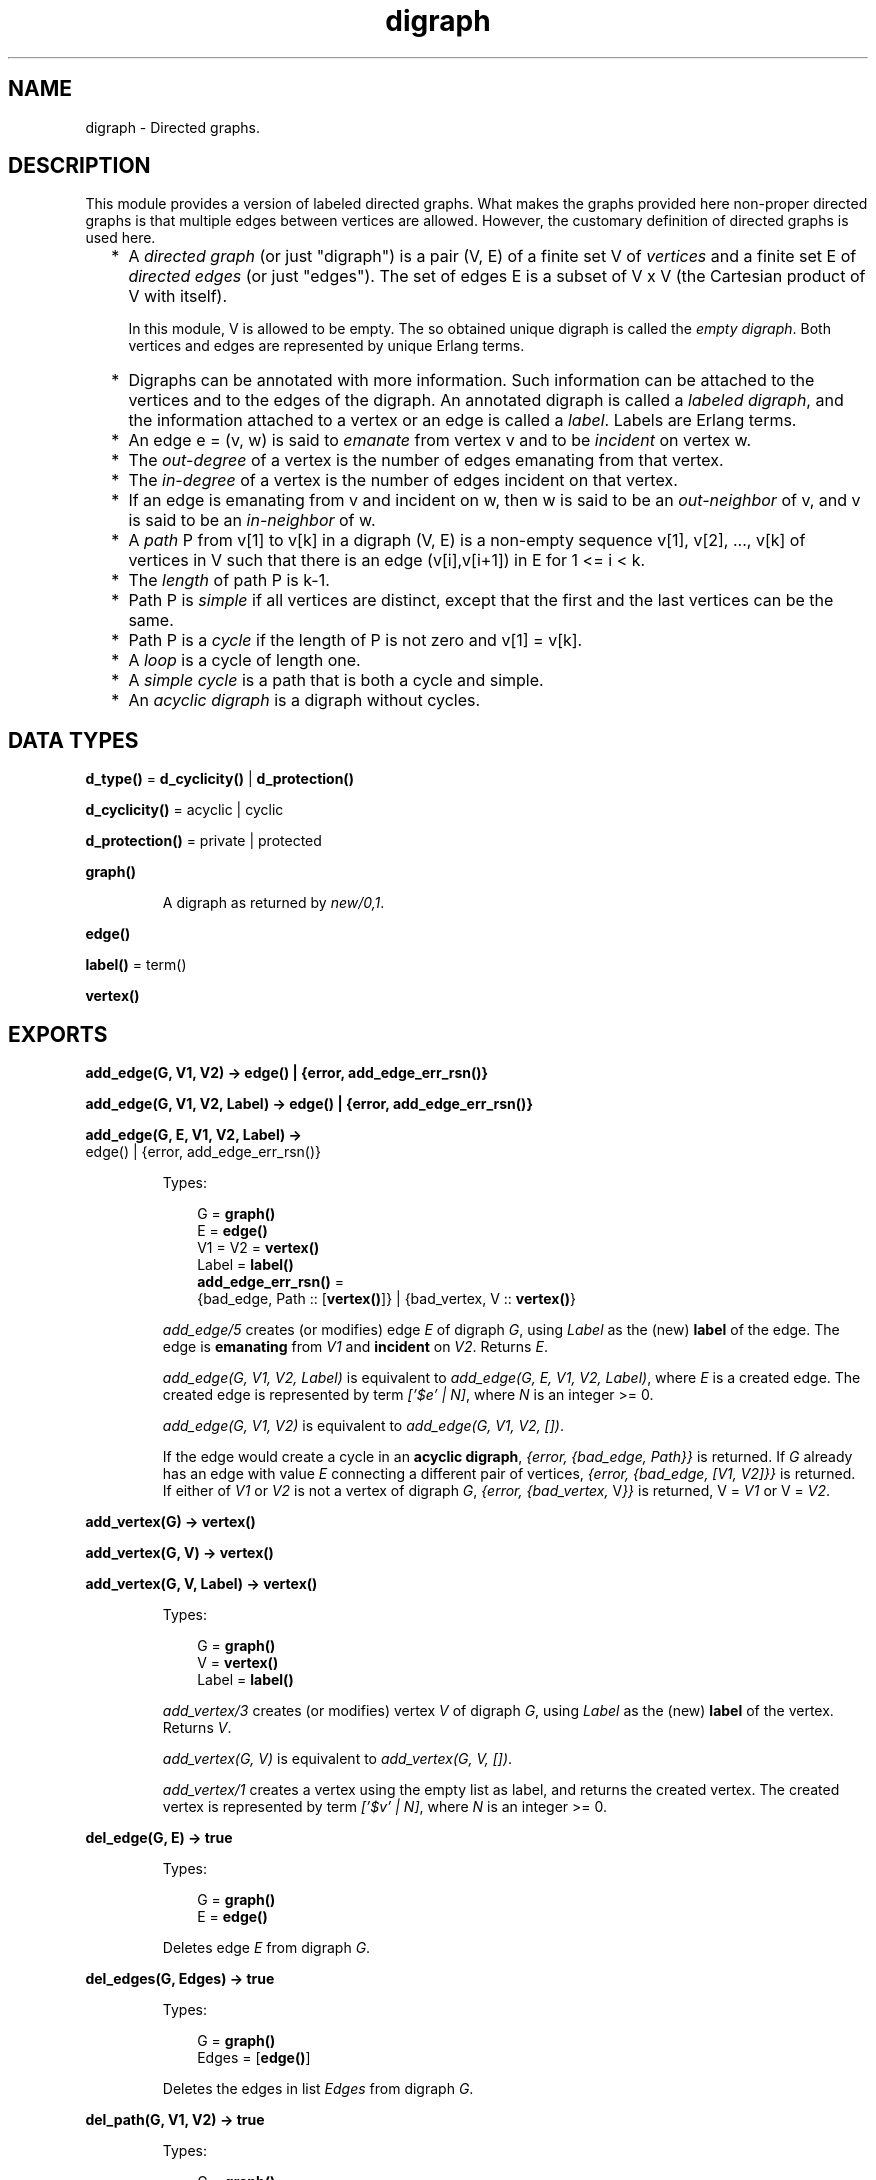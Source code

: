 .TH digraph 3 "stdlib 3.6" "Ericsson AB" "Erlang Module Definition"
.SH NAME
digraph \- Directed graphs.
.SH DESCRIPTION
.LP
This module provides a version of labeled directed graphs\&. What makes the graphs provided here non-proper directed graphs is that multiple edges between vertices are allowed\&. However, the customary definition of directed graphs is used here\&.
.RS 2
.TP 2
*
A \fIdirected graph\fR\& (or just "digraph") is a pair (V, E) of a finite set V of \fIvertices\fR\& and a finite set E of \fIdirected edges\fR\& (or just "edges")\&. The set of edges E is a subset of V x V (the Cartesian product of V with itself)\&.
.RS 2
.LP
In this module, V is allowed to be empty\&. The so obtained unique digraph is called the \fIempty digraph\fR\&\&. Both vertices and edges are represented by unique Erlang terms\&.
.RE
.LP
.TP 2
*
Digraphs can be annotated with more information\&. Such information can be attached to the vertices and to the edges of the digraph\&. An annotated digraph is called a \fIlabeled digraph\fR\&, and the information attached to a vertex or an edge is called a \fIlabel\fR\&\&. Labels are Erlang terms\&.
.LP
.TP 2
*
An edge e = (v, w) is said to \fIemanate\fR\& from vertex v and to be \fIincident\fR\& on vertex w\&.
.LP
.TP 2
*
The \fIout-degree\fR\& of a vertex is the number of edges emanating from that vertex\&.
.LP
.TP 2
*
The \fIin-degree\fR\& of a vertex is the number of edges incident on that vertex\&.
.LP
.TP 2
*
If an edge is emanating from v and incident on w, then w is said to be an \fIout-neighbor\fR\& of v, and v is said to be an \fIin-neighbor\fR\& of w\&.
.LP
.TP 2
*
A \fIpath\fR\& P from v[1] to v[k] in a digraph (V, E) is a non-empty sequence v[1], v[2], \&.\&.\&., v[k] of vertices in V such that there is an edge (v[i],v[i+1]) in E for 1 <= i < k\&.
.LP
.TP 2
*
The \fIlength\fR\& of path P is k-1\&.
.LP
.TP 2
*
Path P is \fIsimple\fR\& if all vertices are distinct, except that the first and the last vertices can be the same\&.
.LP
.TP 2
*
Path P is a \fIcycle\fR\& if the length of P is not zero and v[1] = v[k]\&.
.LP
.TP 2
*
A \fIloop\fR\& is a cycle of length one\&.
.LP
.TP 2
*
A \fIsimple cycle\fR\& is a path that is both a cycle and simple\&.
.LP
.TP 2
*
An \fIacyclic digraph\fR\& is a digraph without cycles\&.
.LP
.RE

.SH DATA TYPES
.nf

\fBd_type()\fR\& = \fBd_cyclicity()\fR\& | \fBd_protection()\fR\&
.br
.fi
.nf

\fBd_cyclicity()\fR\& = acyclic | cyclic
.br
.fi
.nf

\fBd_protection()\fR\& = private | protected
.br
.fi
.nf

\fBgraph()\fR\&
.br
.fi
.RS
.LP
A digraph as returned by \fB\fInew/0,1\fR\&\fR\&\&.
.RE
.nf

.B
edge()
.br
.fi
.nf

\fBlabel()\fR\& = term()
.br
.fi
.nf

.B
vertex()
.br
.fi
.SH EXPORTS
.LP
.nf

.B
add_edge(G, V1, V2) -> edge() | {error, add_edge_err_rsn()}
.br
.fi
.br
.nf

.B
add_edge(G, V1, V2, Label) -> edge() | {error, add_edge_err_rsn()}
.br
.fi
.br
.nf

.B
add_edge(G, E, V1, V2, Label) ->
.B
            edge() | {error, add_edge_err_rsn()}
.br
.fi
.br
.RS
.LP
Types:

.RS 3
G = \fBgraph()\fR\&
.br
E = \fBedge()\fR\&
.br
V1 = V2 = \fBvertex()\fR\&
.br
Label = \fBlabel()\fR\&
.br
.nf
\fBadd_edge_err_rsn()\fR\& = 
.br
    {bad_edge, Path :: [\fBvertex()\fR\&]} | {bad_vertex, V :: \fBvertex()\fR\&}
.fi
.br
.RE
.RE
.RS
.LP
\fIadd_edge/5\fR\& creates (or modifies) edge \fIE\fR\& of digraph \fIG\fR\&, using \fILabel\fR\& as the (new) \fBlabel\fR\& of the edge\&. The edge is \fBemanating\fR\& from \fIV1\fR\& and \fBincident\fR\& on \fIV2\fR\&\&. Returns \fIE\fR\&\&.
.LP
\fIadd_edge(G, V1, V2, Label)\fR\& is equivalent to \fIadd_edge(G, E, V1, V2, Label)\fR\&, where \fIE\fR\& is a created edge\&. The created edge is represented by term \fI[\&'$e\&' | N]\fR\&, where \fIN\fR\& is an integer >= 0\&.
.LP
\fIadd_edge(G, V1, V2)\fR\& is equivalent to \fIadd_edge(G, V1, V2, [])\fR\&\&.
.LP
If the edge would create a cycle in an \fBacyclic digraph\fR\&, \fI{error, {bad_edge, Path}}\fR\& is returned\&. If \fIG\fR\& already has an edge with value \fIE\fR\& connecting a different pair of vertices, \fI{error, {bad_edge, [V1, V2]}}\fR\& is returned\&. If either of \fIV1\fR\& or \fIV2\fR\& is not a vertex of digraph \fIG\fR\&, \fI{error, {bad_vertex, \fR\&V\fI}}\fR\& is returned, V = \fIV1\fR\& or V = \fIV2\fR\&\&.
.RE
.LP
.nf

.B
add_vertex(G) -> vertex()
.br
.fi
.br
.nf

.B
add_vertex(G, V) -> vertex()
.br
.fi
.br
.nf

.B
add_vertex(G, V, Label) -> vertex()
.br
.fi
.br
.RS
.LP
Types:

.RS 3
G = \fBgraph()\fR\&
.br
V = \fBvertex()\fR\&
.br
Label = \fBlabel()\fR\&
.br
.RE
.RE
.RS
.LP
\fIadd_vertex/3\fR\& creates (or modifies) vertex \fIV\fR\& of digraph \fIG\fR\&, using \fILabel\fR\& as the (new) \fBlabel\fR\& of the vertex\&. Returns \fIV\fR\&\&.
.LP
\fIadd_vertex(G, V)\fR\& is equivalent to \fIadd_vertex(G, V, [])\fR\&\&.
.LP
\fIadd_vertex/1\fR\& creates a vertex using the empty list as label, and returns the created vertex\&. The created vertex is represented by term \fI[\&'$v\&' | N]\fR\&, where \fIN\fR\& is an integer >= 0\&.
.RE
.LP
.nf

.B
del_edge(G, E) -> true
.br
.fi
.br
.RS
.LP
Types:

.RS 3
G = \fBgraph()\fR\&
.br
E = \fBedge()\fR\&
.br
.RE
.RE
.RS
.LP
Deletes edge \fIE\fR\& from digraph \fIG\fR\&\&.
.RE
.LP
.nf

.B
del_edges(G, Edges) -> true
.br
.fi
.br
.RS
.LP
Types:

.RS 3
G = \fBgraph()\fR\&
.br
Edges = [\fBedge()\fR\&]
.br
.RE
.RE
.RS
.LP
Deletes the edges in list \fIEdges\fR\& from digraph \fIG\fR\&\&.
.RE
.LP
.nf

.B
del_path(G, V1, V2) -> true
.br
.fi
.br
.RS
.LP
Types:

.RS 3
G = \fBgraph()\fR\&
.br
V1 = V2 = \fBvertex()\fR\&
.br
.RE
.RE
.RS
.LP
Deletes edges from digraph \fIG\fR\& until there are no \fBpaths\fR\& from vertex \fIV1\fR\& to vertex \fIV2\fR\&\&.
.LP
A sketch of the procedure employed:
.RS 2
.TP 2
*
Find an arbitrary \fBsimple path\fR\& v[1], v[2], \&.\&.\&., v[k] from \fIV1\fR\& to \fIV2\fR\& in \fIG\fR\&\&.
.LP
.TP 2
*
Remove all edges of \fIG\fR\& \fBemanating\fR\& from v[i] and \fBincident\fR\& to v[i+1] for 1 <= i < k (including multiple edges)\&.
.LP
.TP 2
*
Repeat until there is no path between \fIV1\fR\& and \fIV2\fR\&\&.
.LP
.RE

.RE
.LP
.nf

.B
del_vertex(G, V) -> true
.br
.fi
.br
.RS
.LP
Types:

.RS 3
G = \fBgraph()\fR\&
.br
V = \fBvertex()\fR\&
.br
.RE
.RE
.RS
.LP
Deletes vertex \fIV\fR\& from digraph \fIG\fR\&\&. Any edges \fBemanating\fR\& from \fIV\fR\& or \fBincident\fR\& on \fIV\fR\& are also deleted\&.
.RE
.LP
.nf

.B
del_vertices(G, Vertices) -> true
.br
.fi
.br
.RS
.LP
Types:

.RS 3
G = \fBgraph()\fR\&
.br
Vertices = [\fBvertex()\fR\&]
.br
.RE
.RE
.RS
.LP
Deletes the vertices in list \fIVertices\fR\& from digraph \fIG\fR\&\&.
.RE
.LP
.nf

.B
delete(G) -> true
.br
.fi
.br
.RS
.LP
Types:

.RS 3
G = \fBgraph()\fR\&
.br
.RE
.RE
.RS
.LP
Deletes digraph \fIG\fR\&\&. This call is important as digraphs are implemented with ETS\&. There is no garbage collection of ETS tables\&. However, the digraph is deleted if the process that created the digraph terminates\&.
.RE
.LP
.nf

.B
edge(G, E) -> {E, V1, V2, Label} | false
.br
.fi
.br
.RS
.LP
Types:

.RS 3
G = \fBgraph()\fR\&
.br
E = \fBedge()\fR\&
.br
V1 = V2 = \fBvertex()\fR\&
.br
Label = \fBlabel()\fR\&
.br
.RE
.RE
.RS
.LP
Returns \fI{E, V1, V2, Label}\fR\&, where \fILabel\fR\& is the \fBlabel\fR\& of edge \fIE\fR\& \fBemanating\fR\& from \fIV1\fR\& and \fBincident\fR\& on \fIV2\fR\& of digraph \fIG\fR\&\&. If no edge \fIE\fR\& of digraph \fIG\fR\& exists, \fIfalse\fR\& is returned\&.
.RE
.LP
.nf

.B
edges(G) -> Edges
.br
.fi
.br
.RS
.LP
Types:

.RS 3
G = \fBgraph()\fR\&
.br
Edges = [\fBedge()\fR\&]
.br
.RE
.RE
.RS
.LP
Returns a list of all edges of digraph \fIG\fR\&, in some unspecified order\&.
.RE
.LP
.nf

.B
edges(G, V) -> Edges
.br
.fi
.br
.RS
.LP
Types:

.RS 3
G = \fBgraph()\fR\&
.br
V = \fBvertex()\fR\&
.br
Edges = [\fBedge()\fR\&]
.br
.RE
.RE
.RS
.LP
Returns a list of all edges \fBemanating\fR\& from or \fBincident\fR\& on\fIV\fR\& of digraph \fIG\fR\&, in some unspecified order\&.
.RE
.LP
.nf

.B
get_cycle(G, V) -> Vertices | false
.br
.fi
.br
.RS
.LP
Types:

.RS 3
G = \fBgraph()\fR\&
.br
V = \fBvertex()\fR\&
.br
Vertices = [\fBvertex()\fR\&, \&.\&.\&.]
.br
.RE
.RE
.RS
.LP
If a \fBsimple cycle\fR\& of length two or more exists through vertex \fIV\fR\&, the cycle is returned as a list \fI[V, \&.\&.\&., V]\fR\& of vertices\&. If a \fBloop\fR\& through \fIV\fR\& exists, the loop is returned as a list \fI[V]\fR\&\&. If no cycles through \fIV\fR\& exist, \fIfalse\fR\& is returned\&.
.LP
\fB\fIget_path/3\fR\&\fR\& is used for finding a simple cycle through \fIV\fR\&\&.
.RE
.LP
.nf

.B
get_path(G, V1, V2) -> Vertices | false
.br
.fi
.br
.RS
.LP
Types:

.RS 3
G = \fBgraph()\fR\&
.br
V1 = V2 = \fBvertex()\fR\&
.br
Vertices = [\fBvertex()\fR\&, \&.\&.\&.]
.br
.RE
.RE
.RS
.LP
Tries to find a \fBsimple path\fR\& from vertex \fIV1\fR\& to vertex \fIV2\fR\& of digraph \fIG\fR\&\&. Returns the path as a list \fI[V1, \&.\&.\&., V2]\fR\& of vertices, or \fIfalse\fR\& if no simple path from \fIV1\fR\& to \fIV2\fR\& of length one or more exists\&.
.LP
Digraph \fIG\fR\& is traversed in a depth-first manner, and the first found path is returned\&.
.RE
.LP
.nf

.B
get_short_cycle(G, V) -> Vertices | false
.br
.fi
.br
.RS
.LP
Types:

.RS 3
G = \fBgraph()\fR\&
.br
V = \fBvertex()\fR\&
.br
Vertices = [\fBvertex()\fR\&, \&.\&.\&.]
.br
.RE
.RE
.RS
.LP
Tries to find an as short as possible \fBsimple cycle\fR\& through vertex \fIV\fR\& of digraph \fIG\fR\&\&. Returns the cycle as a list \fI[V, \&.\&.\&., V]\fR\& of vertices, or \fIfalse\fR\& if no simple cycle through \fIV\fR\& exists\&. Notice that a \fBloop\fR\& through \fIV\fR\& is returned as list \fI[V, V]\fR\&\&.
.LP
\fB\fIget_short_path/3\fR\&\fR\& is used for finding a simple cycle through \fIV\fR\&\&.
.RE
.LP
.nf

.B
get_short_path(G, V1, V2) -> Vertices | false
.br
.fi
.br
.RS
.LP
Types:

.RS 3
G = \fBgraph()\fR\&
.br
V1 = V2 = \fBvertex()\fR\&
.br
Vertices = [\fBvertex()\fR\&, \&.\&.\&.]
.br
.RE
.RE
.RS
.LP
Tries to find an as short as possible \fBsimple path\fR\& from vertex \fIV1\fR\& to vertex \fIV2\fR\& of digraph \fIG\fR\&\&. Returns the path as a list \fI[V1, \&.\&.\&., V2]\fR\& of vertices, or \fIfalse\fR\& if no simple path from \fIV1\fR\& to \fIV2\fR\& of length one or more exists\&.
.LP
Digraph \fIG\fR\& is traversed in a breadth-first manner, and the first found path is returned\&.
.RE
.LP
.nf

.B
in_degree(G, V) -> integer() >= 0
.br
.fi
.br
.RS
.LP
Types:

.RS 3
G = \fBgraph()\fR\&
.br
V = \fBvertex()\fR\&
.br
.RE
.RE
.RS
.LP
Returns the \fBin-degree\fR\& of vertex \fIV\fR\& of digraph \fIG\fR\&\&.
.RE
.LP
.nf

.B
in_edges(G, V) -> Edges
.br
.fi
.br
.RS
.LP
Types:

.RS 3
G = \fBgraph()\fR\&
.br
V = \fBvertex()\fR\&
.br
Edges = [\fBedge()\fR\&]
.br
.RE
.RE
.RS
.LP
Returns a list of all edges \fBincident\fR\& on \fIV\fR\& of digraph \fIG\fR\&, in some unspecified order\&.
.RE
.LP
.nf

.B
in_neighbours(G, V) -> Vertex
.br
.fi
.br
.RS
.LP
Types:

.RS 3
G = \fBgraph()\fR\&
.br
V = \fBvertex()\fR\&
.br
Vertex = [\fBvertex()\fR\&]
.br
.RE
.RE
.RS
.LP
Returns a list of all \fBin-neighbors\fR\& of \fIV\fR\& of digraph \fIG\fR\&, in some unspecified order\&.
.RE
.LP
.nf

.B
info(G) -> InfoList
.br
.fi
.br
.RS
.LP
Types:

.RS 3
G = \fBgraph()\fR\&
.br
InfoList = 
.br
    [{cyclicity, Cyclicity :: \fBd_cyclicity()\fR\&} |
.br
     {memory, NoWords :: integer() >= 0} |
.br
     {protection, Protection :: \fBd_protection()\fR\&}]
.br
.nf
\fBd_cyclicity()\fR\& = acyclic | cyclic
.fi
.br
.nf
\fBd_protection()\fR\& = private | protected
.fi
.br
.RE
.RE
.RS
.LP
Returns a list of \fI{Tag, Value}\fR\& pairs describing digraph \fIG\fR\&\&. The following pairs are returned:
.RS 2
.TP 2
*
\fI{cyclicity, Cyclicity}\fR\&, where \fICyclicity\fR\& is \fIcyclic\fR\& or \fIacyclic\fR\&, according to the options given to \fInew\fR\&\&.
.LP
.TP 2
*
\fI{memory, NoWords}\fR\&, where \fINoWords\fR\& is the number of words allocated to the ETS tables\&.
.LP
.TP 2
*
\fI{protection, Protection}\fR\&, where \fIProtection\fR\& is \fIprotected\fR\& or \fIprivate\fR\&, according to the options given to \fInew\fR\&\&.
.LP
.RE

.RE
.LP
.nf

.B
new() -> graph()
.br
.fi
.br
.RS
.LP
Equivalent to \fInew([])\fR\&\&.
.RE
.LP
.nf

.B
new(Type) -> graph()
.br
.fi
.br
.RS
.LP
Types:

.RS 3
Type = [\fBd_type()\fR\&]
.br
.nf
\fBd_type()\fR\& = \fBd_cyclicity()\fR\& | \fBd_protection()\fR\&
.fi
.br
.nf
\fBd_cyclicity()\fR\& = acyclic | cyclic
.fi
.br
.nf
\fBd_protection()\fR\& = private | protected
.fi
.br
.RE
.RE
.RS
.LP
Returns an \fBempty digraph\fR\& with properties according to the options in \fIType\fR\&:
.RS 2
.TP 2
.B
\fIcyclic\fR\&:
Allows \fBcycles\fR\& in the digraph (default)\&.
.TP 2
.B
\fIacyclic\fR\&:
The digraph is to be kept \fBacyclic\fR\&\&.
.TP 2
.B
\fIprotected\fR\&:
Other processes can read the digraph (default)\&.
.TP 2
.B
\fIprivate\fR\&:
The digraph can be read and modified by the creating process only\&.
.RE
.LP
If an unrecognized type option \fIT\fR\& is specified or \fIType\fR\& is not a proper list, a \fIbadarg\fR\& exception is raised\&.
.RE
.LP
.nf

.B
no_edges(G) -> integer() >= 0
.br
.fi
.br
.RS
.LP
Types:

.RS 3
G = \fBgraph()\fR\&
.br
.RE
.RE
.RS
.LP
Returns the number of edges of digraph \fIG\fR\&\&.
.RE
.LP
.nf

.B
no_vertices(G) -> integer() >= 0
.br
.fi
.br
.RS
.LP
Types:

.RS 3
G = \fBgraph()\fR\&
.br
.RE
.RE
.RS
.LP
Returns the number of vertices of digraph \fIG\fR\&\&.
.RE
.LP
.nf

.B
out_degree(G, V) -> integer() >= 0
.br
.fi
.br
.RS
.LP
Types:

.RS 3
G = \fBgraph()\fR\&
.br
V = \fBvertex()\fR\&
.br
.RE
.RE
.RS
.LP
Returns the \fBout-degree\fR\& of vertex \fIV\fR\& of digraph \fIG\fR\&\&.
.RE
.LP
.nf

.B
out_edges(G, V) -> Edges
.br
.fi
.br
.RS
.LP
Types:

.RS 3
G = \fBgraph()\fR\&
.br
V = \fBvertex()\fR\&
.br
Edges = [\fBedge()\fR\&]
.br
.RE
.RE
.RS
.LP
Returns a list of all edges \fBemanating\fR\& from \fIV\fR\& of digraph \fIG\fR\&, in some unspecified order\&.
.RE
.LP
.nf

.B
out_neighbours(G, V) -> Vertices
.br
.fi
.br
.RS
.LP
Types:

.RS 3
G = \fBgraph()\fR\&
.br
V = \fBvertex()\fR\&
.br
Vertices = [\fBvertex()\fR\&]
.br
.RE
.RE
.RS
.LP
Returns a list of all \fBout-neighbors\fR\& of \fIV\fR\& of digraph \fIG\fR\&, in some unspecified order\&.
.RE
.LP
.nf

.B
vertex(G, V) -> {V, Label} | false
.br
.fi
.br
.RS
.LP
Types:

.RS 3
G = \fBgraph()\fR\&
.br
V = \fBvertex()\fR\&
.br
Label = \fBlabel()\fR\&
.br
.RE
.RE
.RS
.LP
Returns \fI{V, Label}\fR\&, where \fILabel\fR\& is the \fBlabel\fR\& of the vertex \fIV\fR\& of digraph \fIG\fR\&, or \fIfalse\fR\& if no vertex \fIV\fR\& of digraph \fIG\fR\& exists\&.
.RE
.LP
.nf

.B
vertices(G) -> Vertices
.br
.fi
.br
.RS
.LP
Types:

.RS 3
G = \fBgraph()\fR\&
.br
Vertices = [\fBvertex()\fR\&]
.br
.RE
.RE
.RS
.LP
Returns a list of all vertices of digraph \fIG\fR\&, in some unspecified order\&.
.RE
.SH "SEE ALSO"

.LP
\fB\fIdigraph_utils(3)\fR\&\fR\&, \fB\fIets(3)\fR\&\fR\&